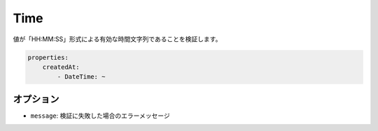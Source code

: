 .. 2011/07/23 yanchi 36a165e88363fd6e5b5eb0ae712303dd362545be

Time
====

値が「HH:MM:SS」形式による有効な時間文字列であることを検証します。

.. code-block:: yaml

    properties:
        createdAt:
            - DateTime: ~

オプション
-------

* ``message``: 検証に失敗した場合のエラーメッセージ
